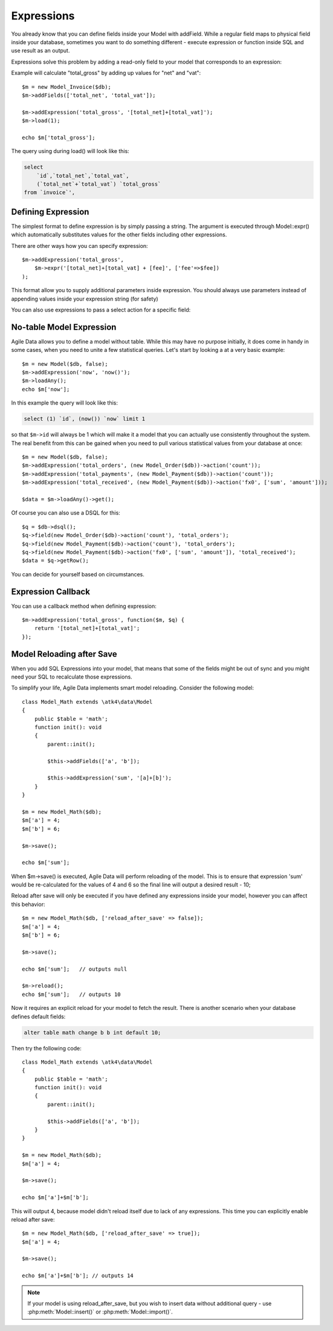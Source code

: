 
.. _Expressions:

===========
Expressions
===========

.. php:class:: Model

You already know that you can define fields inside your Model with addField.
While a regular field maps to physical field inside your database, sometimes you
want to do something different - execute expression or function inside SQL and
use result as an output.

Expressions solve this problem by adding a read-only field to your model that
corresponds to an expression:

.. php:method:: addExpression($link, $model);

Example will calculate "total_gross" by adding up values for "net" and "vat"::

    $m = new Model_Invoice($db);
    $m->addFields(['total_net', 'total_vat']);

    $m->addExpression('total_gross', '[total_net]+[total_vat]');
    $m->load(1);

    echo $m['total_gross'];

The query using during load() will look like this:

.. code-block:: sql

    select
        `id`,`total_net`,`total_vat`,
        (`total_net`+`total_vat`) `total_gross`
    from `invoice`',

Defining Expression
-------------------

The simplest format to define expression is by simply passing a string. The
argument is executed through Model::expr() which automatically substitutes
values for the other fields including other expressions.

There are other ways how you can specify expression::

    $m->addExpression('total_gross',
        $m->expr('[total_net]+[total_vat] + [fee]', ['fee'=>$fee])
    );

This format allow you to supply additional parameters inside expression.
You should always use parameters instead of appending values inside your
expression string (for safety)

You can also use expressions to pass a select action for a specific field::

No-table Model Expression
-------------------------

Agile Data allows you to define a model without table. While this may have
no purpose initially, it does come in handy in some cases, when you need to
unite a few statistical queries. Let's start by looking a at a very basic
example::

    $m = new Model($db, false);
    $m->addExpression('now', 'now()');
    $m->loadAny();
    echo $m['now'];

In this example the query will look like this:

.. code-block:: sql

    select (1) `id`, (now()) `now` limit 1

so that ``$m->id`` will always be 1 which will make it a model that you can
actually use consistently throughout the system. The real benefit from this
can be gained when you need to pull various statistical values from your
database at once::

    $m = new Model($db, false);
    $m->addExpression('total_orders', (new Model_Order($db))->action('count'));
    $m->addExpression('total_payments', (new Model_Payment($db))->action('count'));
    $m->addExpression('total_received', (new Model_Payment($db))->action('fx0', ['sum', 'amount']));

    $data = $m->loadAny()->get();

Of course you can also use a DSQL for this::

    $q = $db->dsql();
    $q->field(new Model_Order($db)->action('count'), 'total_orders');
    $q->field(new Model_Payment($db)->action('count'), 'total_orders');
    $q->field(new Model_Payment($db)->action('fx0', ['sum', 'amount']), 'total_received');
    $data = $q->getRow();

You can decide for yourself based on circumstances.

Expression Callback
-------------------

You can use a callback method when defining expression::

    $m->addExpression('total_gross', function($m, $q) {
        return '[total_net]+[total_vat]';
    });

Model Reloading after Save
--------------------------

When you add SQL Expressions into your model, that means that some of the fields
might be out of sync and you might need your SQL to recalculate those expressions.

To simplify your life, Agile Data implements smart model reloading. Consider
the following model::

    class Model_Math extends \atk4\data\Model
    {
        public $table = 'math';
        function init(): void
        {
            parent::init();

            $this->addFields(['a', 'b']);

            $this->addExpression('sum', '[a]+[b]');
        }
    }

    $m = new Model_Math($db);
    $m['a'] = 4;
    $m['b'] = 6;

    $m->save();

    echo $m['sum'];

When $m->save() is executed, Agile Data will perform reloading of the model.
This is to ensure that expression 'sum' would be re-calculated for the values of
4 and 6 so the final line will output a desired result - 10;

Reload after save will only be executed if you have defined any expressions
inside your model, however you can affect this behavior::

    $m = new Model_Math($db, ['reload_after_save' => false]);
    $m['a'] = 4;
    $m['b'] = 6;

    $m->save();

    echo $m['sum'];   // outputs null

    $m->reload();
    echo $m['sum'];   // outputs 10

Now it requires an explicit reload for your model to fetch the result. There
is another scenario when your database defines default fields:

.. code-block:: sql

    alter table math change b b int default 10;

Then try the following code::

    class Model_Math extends \atk4\data\Model
    {
        public $table = 'math';
        function init(): void
        {
            parent::init();

            $this->addFields(['a', 'b']);
        }
    }

    $m = new Model_Math($db);
    $m['a'] = 4;

    $m->save();

    echo $m['a']+$m['b'];

This will output 4, because model didn't reload itself due to lack of any
expressions. This time you can explicitly enable reload after save::

    $m = new Model_Math($db, ['reload_after_save' => true]);
    $m['a'] = 4;

    $m->save();

    echo $m['a']+$m['b']; // outputs 14

.. note:: If your model is using reload_after_save, but you wish to insert
    data without additional query - use :php:meth:`Model::insert()` or
    :php:meth:`Model::import()`.
